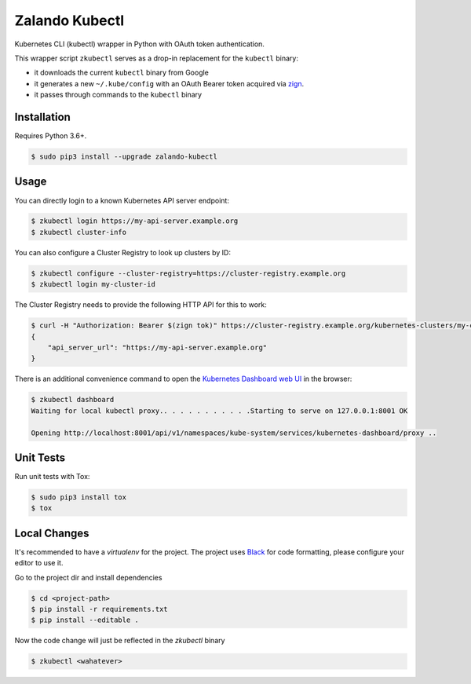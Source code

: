 ===============
Zalando Kubectl
===============

.. image:: https://img.shields.io/pypi/dw/zalando-kubectl.svg
   :target: https://pypi.python.org/pypi/zalando-kubectl/
   :alt: PyPI Downloads

.. image:: https://img.shields.io/pypi/v/zalando-kubectl.svg
   :target: https://pypi.python.org/pypi/zalando-kubectl/
   :alt: Latest PyPI version

.. image:: https://img.shields.io/pypi/l/zalando-kubectl.svg
   :target: https://pypi.python.org/pypi/zalando-kubectl/
   :alt: License

Kubernetes CLI (kubectl) wrapper in Python with OAuth token authentication.

This wrapper script ``zkubectl`` serves as a drop-in replacement for the ``kubectl`` binary:

* it downloads the current ``kubectl`` binary from Google
* it generates a new ``~/.kube/config`` with an OAuth Bearer token acquired via `zign`_.
* it passes through commands to the ``kubectl`` binary


Installation
============

Requires Python 3.6+.

.. code-block:: bash

    $ sudo pip3 install --upgrade zalando-kubectl

Usage
=====

You can directly login to a known Kubernetes API server endpoint:

.. code-block:: bash

    $ zkubectl login https://my-api-server.example.org
    $ zkubectl cluster-info

You can also configure a Cluster Registry to look up clusters by ID:

.. code-block:: bash

    $ zkubectl configure --cluster-registry=https://cluster-registry.example.org
    $ zkubectl login my-cluster-id

The Cluster Registry needs to provide the following HTTP API for this to work:

.. code-block:: bash

    $ curl -H "Authorization: Bearer $(zign tok)" https://cluster-registry.example.org/kubernetes-clusters/my-cluster-id
    {
        "api_server_url": "https://my-api-server.example.org"
    }

There is an additional convenience command to open the `Kubernetes Dashboard web UI`_ in the browser:

.. code-block:: bash

    $ zkubectl dashboard
    Waiting for local kubectl proxy.. . . . . . . . . . .Starting to serve on 127.0.0.1:8001 OK

    Opening http://localhost:8001/api/v1/namespaces/kube-system/services/kubernetes-dashboard/proxy ..



Unit Tests
==========

Run unit tests with Tox:

.. code-block:: bash

    $ sudo pip3 install tox
    $ tox

Local Changes
=============

It's recommended to have a `virtualenv` for the project. The project uses `Black`_ for code formatting,
please configure your editor to use it.

Go to the project dir and install dependencies

.. code-block:: bash

    $ cd <project-path>
    $ pip install -r requirements.txt
    $ pip install --editable .

Now the code change will just be reflected in the `zkubectl` binary

.. code-block:: bash

    $ zkubectl <wahatever>

.. _zign: https://pypi.python.org/pypi/stups-zign
.. _Kubernetes Dashboard web UI: http://kubernetes.io/docs/user-guide/ui/
.. _Black: https://black.readthedocs.io/en/stable/
